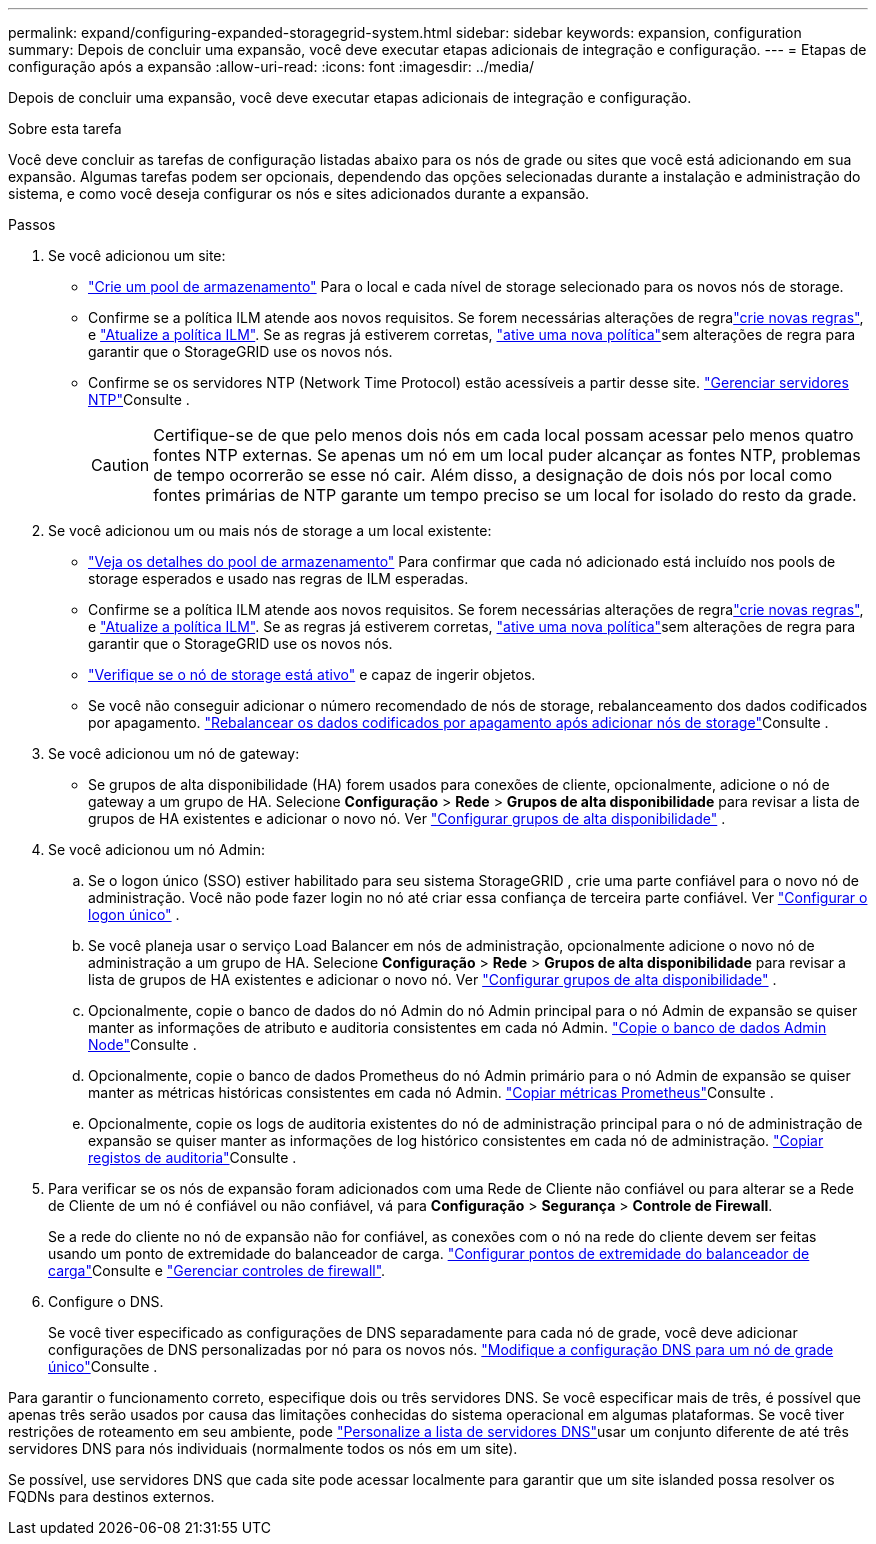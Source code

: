 ---
permalink: expand/configuring-expanded-storagegrid-system.html 
sidebar: sidebar 
keywords: expansion, configuration 
summary: Depois de concluir uma expansão, você deve executar etapas adicionais de integração e configuração. 
---
= Etapas de configuração após a expansão
:allow-uri-read: 
:icons: font
:imagesdir: ../media/


[role="lead"]
Depois de concluir uma expansão, você deve executar etapas adicionais de integração e configuração.

.Sobre esta tarefa
Você deve concluir as tarefas de configuração listadas abaixo para os nós de grade ou sites que você está adicionando em sua expansão. Algumas tarefas podem ser opcionais, dependendo das opções selecionadas durante a instalação e administração do sistema, e como você deseja configurar os nós e sites adicionados durante a expansão.

.Passos
. Se você adicionou um site:
+
** link:../ilm/creating-storage-pool.html["Crie um pool de armazenamento"] Para o local e cada nível de storage selecionado para os novos nós de storage.
** Confirme se a política ILM atende aos novos requisitos. Se forem necessárias alterações de regralink:../ilm/access-create-ilm-rule-wizard.html["crie novas regras"], e link:../ilm/creating-ilm-policy.html["Atualize a política ILM"]. Se as regras já estiverem corretas, link:../ilm/creating-ilm-policy.html#activate-ilm-policy["ative uma nova política"]sem alterações de regra para garantir que o StorageGRID use os novos nós.
** Confirme se os servidores NTP (Network Time Protocol) estão acessíveis a partir desse site. link:../maintain/configuring-ntp-servers.html["Gerenciar servidores NTP"]Consulte .
+

CAUTION: Certifique-se de que pelo menos dois nós em cada local possam acessar pelo menos quatro fontes NTP externas. Se apenas um nó em um local puder alcançar as fontes NTP, problemas de tempo ocorrerão se esse nó cair. Além disso, a designação de dois nós por local como fontes primárias de NTP garante um tempo preciso se um local for isolado do resto da grade.



. Se você adicionou um ou mais nós de storage a um local existente:
+
** link:../ilm/viewing-storage-pool-details.html["Veja os detalhes do pool de armazenamento"] Para confirmar que cada nó adicionado está incluído nos pools de storage esperados e usado nas regras de ILM esperadas.
** Confirme se a política ILM atende aos novos requisitos. Se forem necessárias alterações de regralink:../ilm/access-create-ilm-rule-wizard.html["crie novas regras"], e link:../ilm/creating-ilm-policy.html["Atualize a política ILM"]. Se as regras já estiverem corretas, link:../ilm/creating-ilm-policy.html#activate-ilm-policy["ative uma nova política"]sem alterações de regra para garantir que o StorageGRID use os novos nós.
** link:verifying-storage-node-is-active.html["Verifique se o nó de storage está ativo"] e capaz de ingerir objetos.
** Se você não conseguir adicionar o número recomendado de nós de storage, rebalanceamento dos dados codificados por apagamento. link:rebalancing-erasure-coded-data-after-adding-storage-nodes.html["Rebalancear os dados codificados por apagamento após adicionar nós de storage"]Consulte .


. Se você adicionou um nó de gateway:
+
** Se grupos de alta disponibilidade (HA) forem usados para conexões de cliente, opcionalmente, adicione o nó de gateway a um grupo de HA.  Selecione *Configuração* > *Rede* > *Grupos de alta disponibilidade* para revisar a lista de grupos de HA existentes e adicionar o novo nó. Ver link:../admin/configure-high-availability-group.html["Configurar grupos de alta disponibilidade"] .


. Se você adicionou um nó Admin:
+
.. Se o logon único (SSO) estiver habilitado para seu sistema StorageGRID , crie uma parte confiável para o novo nó de administração.  Você não pode fazer login no nó até criar essa confiança de terceira parte confiável. Ver link:../admin/configure-sso.html["Configurar o logon único"] .
.. Se você planeja usar o serviço Load Balancer em nós de administração, opcionalmente adicione o novo nó de administração a um grupo de HA.  Selecione *Configuração* > *Rede* > *Grupos de alta disponibilidade* para revisar a lista de grupos de HA existentes e adicionar o novo nó. Ver link:../admin/configure-high-availability-group.html["Configurar grupos de alta disponibilidade"] .
.. Opcionalmente, copie o banco de dados do nó Admin do nó Admin principal para o nó Admin de expansão se quiser manter as informações de atributo e auditoria consistentes em cada nó Admin. link:copying-admin-node-database.html["Copie o banco de dados Admin Node"]Consulte .
.. Opcionalmente, copie o banco de dados Prometheus do nó Admin primário para o nó Admin de expansão se quiser manter as métricas históricas consistentes em cada nó Admin. link:copying-prometheus-metrics.html["Copiar métricas Prometheus"]Consulte .
.. Opcionalmente, copie os logs de auditoria existentes do nó de administração principal para o nó de administração de expansão se quiser manter as informações de log histórico consistentes em cada nó de administração. link:copying-audit-logs.html["Copiar registos de auditoria"]Consulte .


. Para verificar se os nós de expansão foram adicionados com uma Rede de Cliente não confiável ou para alterar se a Rede de Cliente de um nó é confiável ou não confiável, vá para *Configuração* > *Segurança* > *Controle de Firewall*.
+
Se a rede do cliente no nó de expansão não for confiável, as conexões com o nó na rede do cliente devem ser feitas usando um ponto de extremidade do balanceador de carga. link:../admin/configuring-load-balancer-endpoints.html["Configurar pontos de extremidade do balanceador de carga"]Consulte e link:../admin/manage-firewall-controls.html["Gerenciar controles de firewall"].

. Configure o DNS.
+
Se você tiver especificado as configurações de DNS separadamente para cada nó de grade, você deve adicionar configurações de DNS personalizadas por nó para os novos nós. link:../maintain/modifying-dns-configuration-for-single-grid-node.html["Modifique a configuração DNS para um nó de grade único"]Consulte .



Para garantir o funcionamento correto, especifique dois ou três servidores DNS. Se você especificar mais de três, é possível que apenas três serão usados por causa das limitações conhecidas do sistema operacional em algumas plataformas. Se você tiver restrições de roteamento em seu ambiente, pode link:../maintain/modifying-dns-configuration-for-single-grid-node.html["Personalize a lista de servidores DNS"]usar um conjunto diferente de até três servidores DNS para nós individuais (normalmente todos os nós em um site).

Se possível, use servidores DNS que cada site pode acessar localmente para garantir que um site islanded possa resolver os FQDNs para destinos externos.
